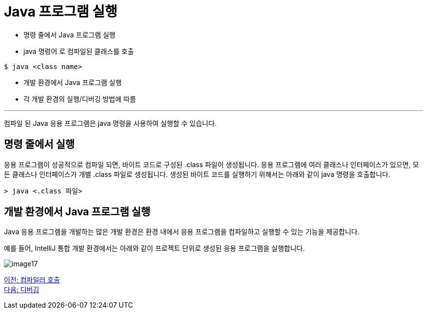 = Java 프로그램 실행

* 명령 줄에서 Java 프로그램 실행
* java 명령어 로 컴파일된 클래스를 호출

----
$ java <class name>
----

* 개발 환경에서 Java 프로그램 실행
* 각 개발 환경의 실행/디버깅 방법에 따름

---

컴파일 된 Java 응용 프로그램은 java 명령을 사용하여 실행할 수 있습니다.

== 명령 줄에서 실행

응용 프로그램이 성공적으로 컴파일 되면, 바이트 코드로 구성된 .class 파일이 생성됩니다. 응용 프로그램에 여러 클래스나 인터페이스가 있으면, 모든 클래스나 인터페이스가 개별 .class 파일로 생성됩니다. 생성된 바이트 코드를 실행하기 위해서는 아래와 같이 java 명령을 호출합니다.

----
> java <.class 파일>
----

== 개발 환경에서 Java 프로그램 실행
Java 응용 프로그램을 개발하는 많은 개발 환경은 환경 내에서 응용 프로그램을 컴파일하고 실행할 수 있는 기능을 제공합니다.

예를 들어, IntelliJ 통합 개발 환경에서는 아래와 같이 프로젝트 단위로 생성된 응용 프로그램을 실행합니다.

image:./images/image17.png[]

link:./18_invoking_compiler.adoc[이전: 컴파일러 호출] +
link:./20_debugging.adoc[다음: 디버깅]
 
